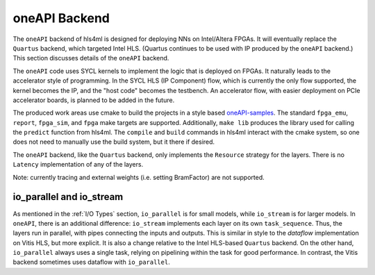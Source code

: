 ==============
oneAPI Backend
==============

The ``oneAPI`` backend of hls4ml is designed for deploying NNs on Intel/Altera FPGAs. It will eventually
replace the ``Quartus`` backend, which targeted Intel HLS. (Quartus continues to be used with IP produced by the
``oneAPI`` backend.) This section discusses details of the ``oneAPI`` backend.

The ``oneAPI`` code uses SYCL kernels to implement the logic that is deployed on FPGAs. It naturally leads to the
accelerator style of programming. In the SYCL HLS (IP Component) flow, which is currently the only flow supported, the
kernel becomes the IP, and the "host code" becomes the testbench. An accelerator flow, with easier deployment on
PCIe accelerator boards, is planned to be added in the future.

The produced work areas use cmake to build the projects in a style based
`oneAPI-samples <https://github.com/oneapi-src/oneAPI-samples/tree/main/DirectProgramming/C%2B%2BSYCL_FPGA>`_.
The standard ``fpga_emu``, ``report``, ``fpga_sim``, and ``fpga`` make targets are supported. Additionally, ``make lib``
produces the library used for calling the ``predict`` function from hls4ml. The ``compile`` and ``build`` commands
in hls4ml interact with the cmake system, so one does not need to manually use the build system, but it there
if desired.

The ``oneAPI`` backend, like the ``Quartus`` backend, only implements the ``Resource`` strategy for the layers. There
is no ``Latency`` implementation of any of the layers.

Note:  currently tracing and external weights (i.e. setting BramFactor) are not supported.

io_parallel and io_stream
=========================

As mentioned in the :ref:`I/O Types` section, ``io_parallel`` is for small models, while ``io_stream`` is for
larger models. In ``oneAPI``, there is an additional difference: ``io_stream`` implements each layer on its
own ``task_sequence``. Thus, the layers run in parallel, with pipes connecting the inputs and outputs. This
is similar in style to the `dataflow` implementation on Vitis HLS, but more explicit. It is also a change
relative to the Intel HLS-based ``Quartus`` backend. On the other hand, ``io_parallel`` always uses a single task,
relying on pipelining within the task for good performance. In contrast, the Vitis backend sometimes uses dataflow
with ``io_parallel``.
